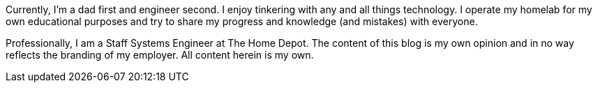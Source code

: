 :page-classes: wide
:page-layout: single

Currently, I'm a dad first and engineer second. 
I enjoy tinkering with any and all things technology. 
I operate my homelab for my own educational purposes and try to
share my progress and knowledge (and mistakes) with everyone.

Professionally, I am a Staff Systems Engineer at The Home Depot.
The content of this blog is my own opinion and in no way reflects
the branding of my employer. All content herein is my own. 
